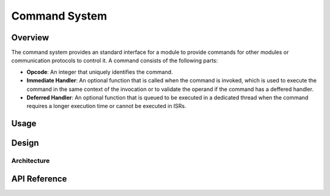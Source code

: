 .. _library_command:

==============
Command System
==============

.. todo::

   Revisit thie document.

Overview
========

The command system provides an standard interface for a module to provide
commands for other modules or communication protocols to control it. A command
consists of the following parts:

- **Opcode**: An integer that uniquely identifies the command.
- **Immediate Handler**: An optional function that is called when the command is
  invoked, which is used to execute the command in the same context of the
  invocation or to validate the operand if the command has a deffered handler.
- **Deferred Handler**: An optional function that is queued to be executed in a
  dedicated thread when the command requires a longer execution time or cannot
  be executed in ISRs.

Usage
=====

Design
======

Architecture
------------

API Reference
=============

.. doxygengroup:: cmd
